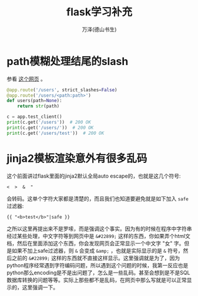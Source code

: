 #+LATEX_CLASS: article
#+LATEX_CLASS_OPTIONS:[11pt,oneside]
#+LATEX_HEADER: \usepackage{article}


#+TITLE: flask学习补充
#+AUTHOR: 万泽(德山书生)
#+CREATOR: wanze(<a href="mailto:a358003542@gmail.com">a358003542@gmail.com</a>)
#+DESCRIPTION: 制作者邮箱：a358003542@gmail.com


* path模糊处理结尾的slash
参看 [[http://stackoverflow.com/questions/33241050/trailing-slash-triggers-404-in-flask-path-rule][这个网页]] 。

#+BEGIN_SRC python
@app.route('/users', strict_slashes=False)
@app.route('/users/<path:path>')
def users(path=None):
    return str(path)

c = app.test_client()
print(c.get('/users'))  # 200 OK
print(c.get('/users/'))  # 200 OK
print(c.get('/users/test'))  # 200 OK
#+END_SRC




* jinja2模板渲染意外有很多乱码
这个前面讲过flask里面的jinja2默认全局auto escape的，也就是这几个符号:
#+BEGIN_EXAMPLE
<  >  &  "
#+END_EXAMPLE

会转码。这单个字符大家都是清楚的，而且我们也知道要避免就是如下加入 ~safe~ 过滤器:
#+BEGIN_EXAMPLE
{{ "<b>test</b>"|safe }}
#+END_EXAMPLE
之所以这里再提出来不是罗嗦，而是强调这个事实。因为有的时候在程序中字符串经过某些处理，中文字符等到网页中是 ~&#22899;~ 这样的东西，你如果弄个html文档，然后在里面添加这个东西，你会发现网页会正常显示一个中文字 "女" 字。但是如果不加上safe过滤器，则 ~&~ 会变成 ~&amp;~ ，也就是实际显示的是 ~&~ 符号，然后之前的 ~&#22899;~ 这样的东西就不直接这样显示。这里强调就是为了，因为python程序经常遇到字符编码问题，所以遇到这个问题的时候，我第一反应也是python那么encoding是不是出问题了，怎么是一些乱码。甚至会想到是不是SQL数据库转换的问题等等。实际上那些都不是乱码，在网页中那么写就是可以正常显示的，这里强调一下。
